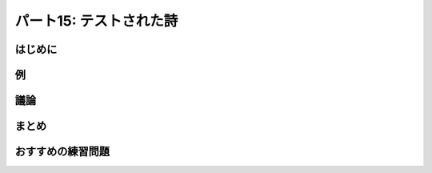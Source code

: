 ========================
パート15: テストされた詩
========================
..
    <H2>Part 15: Tested Poetry</H2>

はじめに
========
..
    <H3>Introduction</H3>

..
    <P>We’ve written a lot of code in our exploration of Twisted, but so far we’ve neglected to write something important — tests. And you may be wondering how you can test asynchronous code using a synchronous framework like the <A href="http://docs.python.org/library/unittest.html#module-unittest"><CODE>unittest</CODE></A> package that comes with Python. The short answer is you can’t. As we’ve discovered, synchronous and asynchronous code do not mix, at least not readily.</P>
    <P>Fortunately, Twisted includes its own testing framework called <A href="http://twistedmatrix.com/documents/current/core/howto/testing.html"><CODE>trial</CODE></A> that does support testing asynchronous code (and you can use it to test synchronous code, too).</P>
    <P>We’ll assume you are already familiar with the basic mechanics of <A href="http://docs.python.org/library/unittest.html#module-unittest"><CODE>unittest</CODE></A> and similar testing frameworks, in which you create tests by defining a class with a specific parent class (usually called something like <CODE>TestCase</CODE>), and each method of that class starting with the word “<CODE>test</CODE>” is considered a single test. The framework takes care of discovering all the tests, running them one after the other with optional&nbsp;<CODE>setUp</CODE> and <CODE>tearDown</CODE> steps, and then reporting the results.</P>

例
==
..
    <H3>The Example</H3>

..
    <P>You will find some example tests located in <A href="http://github.com/jdavisp3/twisted-intro/blob/master/tests/test_poetry.py#L1"><TT>tests/test_poetry.py</TT></A>. To ensure all our examples are self-contained (so you don’t need to worry about <TT>PYTHONPATH</TT> settings), we have copied all the necessary code into the test module. Normally, of course, you would just import the modules you wanted to test.</P>
    <P>The example is testing both the poetry client and server, by using the client to fetch a poem from a test server. To provide a poetry server for testing, we implement the <A href="http://github.com/jdavisp3/twisted-intro/blob/master/tests/test_poetry.py#L70"><CODE>setUp</CODE></A> method in our test case:</P>
    <PRE>class PoetryTestCase(TestCase):

        def setUp(self):
            factory = PoetryServerFactory(TEST_POEM)
            from twisted.internet import reactor
            self.port = reactor.listenTCP(0, factory, interface="127.0.0.1")
            self.portnum = self.port.getHost().port</PRE>
    <P>The <CODE>setUp</CODE> method makes a poetry server with a test poem, and listens on a random, open port. We save the port number so the actual tests can use it, if they need to. And, of course, we clean up the test server in <A href="http://github.com/jdavisp3/twisted-intro/blob/master/tests/test_poetry.py#L76"><CODE>tearDown</CODE></A> when the test is done:</P>
    <PRE>    def tearDown(self):
            port, self.port = self.port, None
            return port.stopListening()</PRE>
    <P>That brings us to our first test, <A href="http://github.com/jdavisp3/twisted-intro/blob/master/tests/test_poetry.py#L80"><CODE>test_client</CODE></A>, where we use <CODE>get_poetry</CODE> to retrieve the poem from the test server and verify it’s the poem we expected:</P>
    <PRE>    def test_client(self):
            """The correct poem is returned by get_poetry."""
            d = get_poetry('127.0.0.1', self.portnum)

            def got_poem(poem):
                self.assertEquals(poem, TEST_POEM)

            d.addCallback(got_poem)

            return d</PRE>
    <P>Notice that our test function is returning a deferred. Under <TT>trial</TT>, each test method runs as a callback. That means the reactor is running and we can perform asynchronous operations as part of the test. We just need to let the framework know that our test is asynchronous and we do that in the usual Twisted way — return a deferred.</P>
    <P>The <TT>trial</TT> framework will wait until the deferred fires before calling the <CODE>tearDown</CODE> method, and will fail the test if the deferred fails (i.e., if the last callback/errback pair fails). It will also fail the test if our deferred takes too long to fire, two minutes by default. And that means if the test finished, we know our deferred fired, and therefore our callback fired and ran the <CODE>assertEquals</CODE> test method.</P>
    <P>Our second test, <A href="http://github.com/jdavisp3/twisted-intro/blob/master/tests/test_poetry.py#L91"><CODE>test_failure</CODE></A>, verifies that <CODE>get_poetry</CODE> fails in the appropriate way if we can’t connect to the server:</P>
    <PRE>    def test_failure(self):
            """The correct failure is returned by get_poetry when
            connecting to a port with no server."""
            d = get_poetry('127.0.0.1', -1)
            return self.assertFailure(d, ConnectionRefusedError)</PRE>
    <P>Here we attempt to connect to an invalid port and then use the <TT>trial</TT>-provided <CODE>assertFailure</CODE> method. This method is like the familiar <CODE>assertRaises</CODE> method but for asynchronous code. It returns a deferred that succeeds if the given deferred fails with the given exception, and fails otherwise.</P>
    <P>You can run the tests yourself using the <TT>trial</TT> script like this:</P>
    <PRE>trial tests/test_poetry.py</PRE>
    <P>And you should see some output showing each test case and an <TT>OK</TT> telling you each test passed.</P>

議論
====
..
    <H3>Discussion</H3>

..
    <P>Because <CODE>trial</CODE> is so similar to <CODE>unittest</CODE> when it comes to the basic API, it’s pretty easy to get started writing tests. Just return a deferred if your test uses asynchronous code, and <CODE>trial</CODE> will take care of the rest. You can also return a deferred from the <CODE>setUp</CODE> and <CODE>tearDown</CODE> methods, if those need to be asynchronous as well.</P>
    <P>Any log messages from your tests will be collected in a file inside a directory called <TT>_trial_temp</TT> that <TT>trial</TT> will create automatically if it doesn’t exist. In addition to the errors printed to the screen, the log is a useful starting point when debugging failing tests.</P>
    <P>Figure 33 shows a hypothetical test run in progress:<BR>
    </P><DIV id="attachment_2323" class="wp-caption aligncenter" style="width: 594px"><A href="./part15_files/test-1.png"><IMG src="./part15_files/test-1.png" alt="Figure 33: a trial test in progress" title="Figure 33: a trial test in progress" width="584" height="464" class="size-full wp-image-2323"></A><P class="wp-caption-text">Figure 33: a trial test in progress</P></DIV><P></P>
    <P>If you’ve used similar frameworks before, this should be a familiar model, except that all the test-related methods may return deferreds.</P>
    <P>The <TT>trial</TT> framework is also a good illustration of how “going asynchronous” involves changes that cascade throughout the program. In order for a test (or any function or method) to be asynchronous, it must:</P>
    <OL>
    <LI>Not block and, usually,</LI>
    <LI>return a deferred.</LI>
    </OL>
    <P>But that means that whatever calls that function must be willing to accept a deferred, and also not block (and thus likely return a deferred as well). And so it goes up and up. Thus, the need for a framework like <TT>trial</TT> which can handle asynchronous tests that return deferreds.</P>

まとめ
======
..
    <H3>Summary</H3>

..
    <P>That’s it for our look at unit testing. If would like to see more examples of how to write unit tests for Twisted code, you need look no further than Twisted itself. The Twisted framework comes with a very large suite of unit tests, with new ones added in each release. Since these tests are scrutinized by Twisted experts during code reviews before being accepted into the codebase, they make excellent examples of how to test Twisted code the right way.</P>
    <P>In <A href="http://krondo.com/blog/?p=2345">Part 16</A> we will use a Twisted utility to turn our poetry server into a genuine daemon.</P>

おすすめの練習問題
==================
..
    <H3>Suggested Exercises</H3>

..
    <OL>
    <LI>Change one of the tests to make it fail and run <CODE>trial</CODE> again to see the output.</LI>
    <LI>Read the online <A href="http://twistedmatrix.com/documents/current/core/howto/testing.html">trial documentation</A>.</LI>
    <LI>Write tests for some of the other poetry services we have created in this series.</LI>
    <LI>Explore <A href="http://twistedmatrix.com/trac/browser/trunk/twisted/test">some of the tests</A> in Twisted.</LI>
    </OL>
